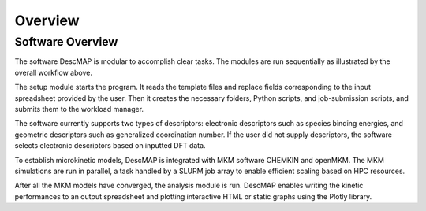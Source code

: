 ===================
Overview
===================

Software Overview 
-------------------------------
.. image:: ../_images/overview.png

The software DescMAP is modular to accomplish clear tasks. The modules are run sequentially as illustrated by the overall workflow above. 

The setup module starts the program. It reads the template files and replace fields corresponding to the input spreadsheet provided by the user.
Then it creates the necessary folders, Python scripts, and job-submission scripts, and submits them to the workload manager.

The software currently supports two types of descriptors: electronic descriptors such as species binding energies, and geometric descriptors such as generalized coordination number.
If the user did not supply descriptors, the software selects electronic descriptors based on inputted DFT data.

To establish microkinetic models, DescMAP is integrated with MKM software CHEMKIN and openMKM.
The MKM simulations are run in parallel, a task handled by a SLURM job array to enable efficient scaling based on HPC resources.

After all the MKM models have converged, the analysis module is run.
DescMAP enables writing the kinetic performances to an output spreadsheet and plotting interactive HTML or static graphs using the Plotly library. 


